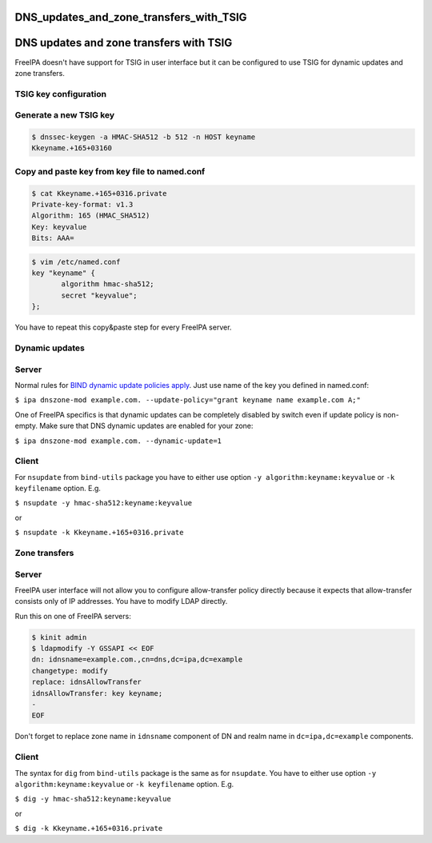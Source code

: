 DNS_updates_and_zone_transfers_with_TSIG
========================================



DNS updates and zone transfers with TSIG
========================================

FreeIPA doesn't have support for TSIG in user interface but it can be
configured to use TSIG for dynamic updates and zone transfers.



TSIG key configuration
----------------------



Generate a new TSIG key
----------------------------------------------------------------------------------------------

.. code-block:: text

    $ dnssec-keygen -a HMAC-SHA512 -b 512 -n HOST keyname
    Kkeyname.+165+03160



Copy and paste key from key file to named.conf
----------------------------------------------------------------------------------------------

.. code-block:: text

    $ cat Kkeyname.+165+0316.private
    Private-key-format: v1.3
    Algorithm: 165 (HMAC_SHA512)
    Key: keyvalue
    Bits: AAA=

.. code-block:: text

    $ vim /etc/named.conf
    key "keyname" {
           algorithm hmac-sha512;
           secret "keyvalue";
    };

You have to repeat this copy&paste step for every FreeIPA server.



Dynamic updates
---------------

Server
----------------------------------------------------------------------------------------------

Normal rules for `BIND dynamic update policies
apply <http://ftp.isc.org/isc/bind9/cur/9.9/doc/arm/Bv9ARM.ch06.html#dynamic_update_policies>`__.
Just use name of the key you defined in named.conf:

``$ ipa dnszone-mod example.com. --update-policy="grant keyname name example.com A;"``

One of FreeIPA specifics is that dynamic updates can be completely
disabled by switch even if update policy is non-empty. Make sure that
DNS dynamic updates are enabled for your zone:

``$ ipa dnszone-mod example.com. --dynamic-update=1``

Client
----------------------------------------------------------------------------------------------

For ``nsupdate`` from ``bind-utils`` package you have to either use
option ``-y algorithm:keyname:keyvalue`` or ``-k keyfilename`` option.
E.g.

``$ nsupdate -y hmac-sha512:keyname:keyvalue``

or

``$ nsupdate -k Kkeyname.+165+0316.private``



Zone transfers
--------------



Server
----------------------------------------------------------------------------------------------

FreeIPA user interface will not allow you to configure allow-transfer
policy directly because it expects that allow-transfer consists only of
IP addresses. You have to modify LDAP directly.

Run this on one of FreeIPA servers:

.. code-block:: text

    $ kinit admin
    $ ldapmodify -Y GSSAPI << EOF
    dn: idnsname=example.com.,cn=dns,dc=ipa,dc=example
    changetype: modify
    replace: idnsAllowTransfer
    idnsAllowTransfer: key keyname;
    -
    EOF

Don't forget to replace zone name in ``idnsname`` component of DN and
realm name in ``dc=ipa,dc=example`` components.



Client
----------------------------------------------------------------------------------------------

The syntax for ``dig`` from ``bind-utils`` package is the same as for
``nsupdate``. You have to either use option
``-y algorithm:keyname:keyvalue`` or ``-k keyfilename`` option. E.g.

``$ dig -y hmac-sha512:keyname:keyvalue``

or

``$ dig -k Kkeyname.+165+0316.private``